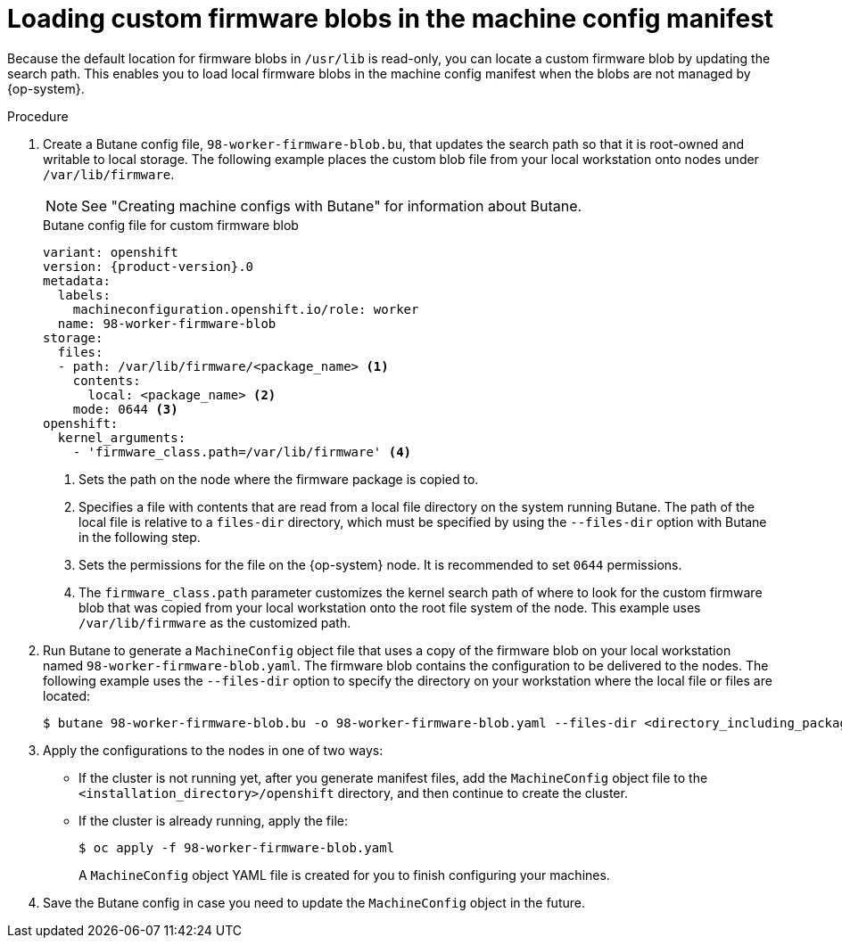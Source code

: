// Module included in the following assemblies:
//
// * post_installation_configuration/machine-configuration-tasks.adoc

:_mod-docs-content-type: PROCEDURE
[id="rhcos-load-firmware-blobs_{context}"]
= Loading custom firmware blobs in the machine config manifest

Because the default location for firmware blobs in `/usr/lib` is read-only, you can locate a custom firmware blob by updating the search path. This enables you to load local firmware blobs in the machine config manifest when the blobs are not managed by {op-system}.

.Procedure

. Create a Butane config file, `98-worker-firmware-blob.bu`, that updates the search path so that it is root-owned and writable to local storage. The following example places the custom blob file from your local workstation onto nodes under `/var/lib/firmware`.
+
[NOTE]
====
See "Creating machine configs with Butane" for information about Butane.
====
.Butane config file for custom firmware blob
+
[source,yaml,subs="attributes+"]
----
variant: openshift
version: {product-version}.0
metadata:
  labels:
    machineconfiguration.openshift.io/role: worker
  name: 98-worker-firmware-blob
storage:
  files:
  - path: /var/lib/firmware/<package_name> <1>
    contents:
      local: <package_name> <2>
    mode: 0644 <3>
openshift:
  kernel_arguments:
    - 'firmware_class.path=/var/lib/firmware' <4>
----
+
<1> Sets the path on the node where the firmware package is copied to.
<2> Specifies a file with contents that are read from a local file directory on the system running Butane. The path of the local file is relative to a `files-dir` directory, which must be specified by using the `--files-dir` option with Butane in the following step.
<3> Sets the permissions for the file on the {op-system} node. It is recommended to set `0644` permissions.
<4> The `firmware_class.path` parameter customizes the kernel search path of where to look for the custom firmware blob that was copied from your local workstation onto the root file system of the node. This example uses `/var/lib/firmware` as the customized path.

. Run Butane to generate a `MachineConfig` object file that uses a copy of the firmware blob on your local workstation named `98-worker-firmware-blob.yaml`. The firmware blob contains the configuration to be delivered to the nodes. The following example uses the `--files-dir` option to specify the directory on your workstation where the local file or files are located:
+
[source,terminal]
----
$ butane 98-worker-firmware-blob.bu -o 98-worker-firmware-blob.yaml --files-dir <directory_including_package_name>
----
. Apply the configurations to the nodes in one of two ways:
+
* If the cluster is not running yet, after you generate manifest files, add the `MachineConfig` object file to the `<installation_directory>/openshift` directory, and then continue to create the cluster.
+
* If the cluster is already running, apply the file:
+
[source,terminal]
----
$ oc apply -f 98-worker-firmware-blob.yaml
----
+
A `MachineConfig` object YAML file is created for you to finish configuring your machines.
+
. Save the Butane config in case you need to update the `MachineConfig` object in the future.
